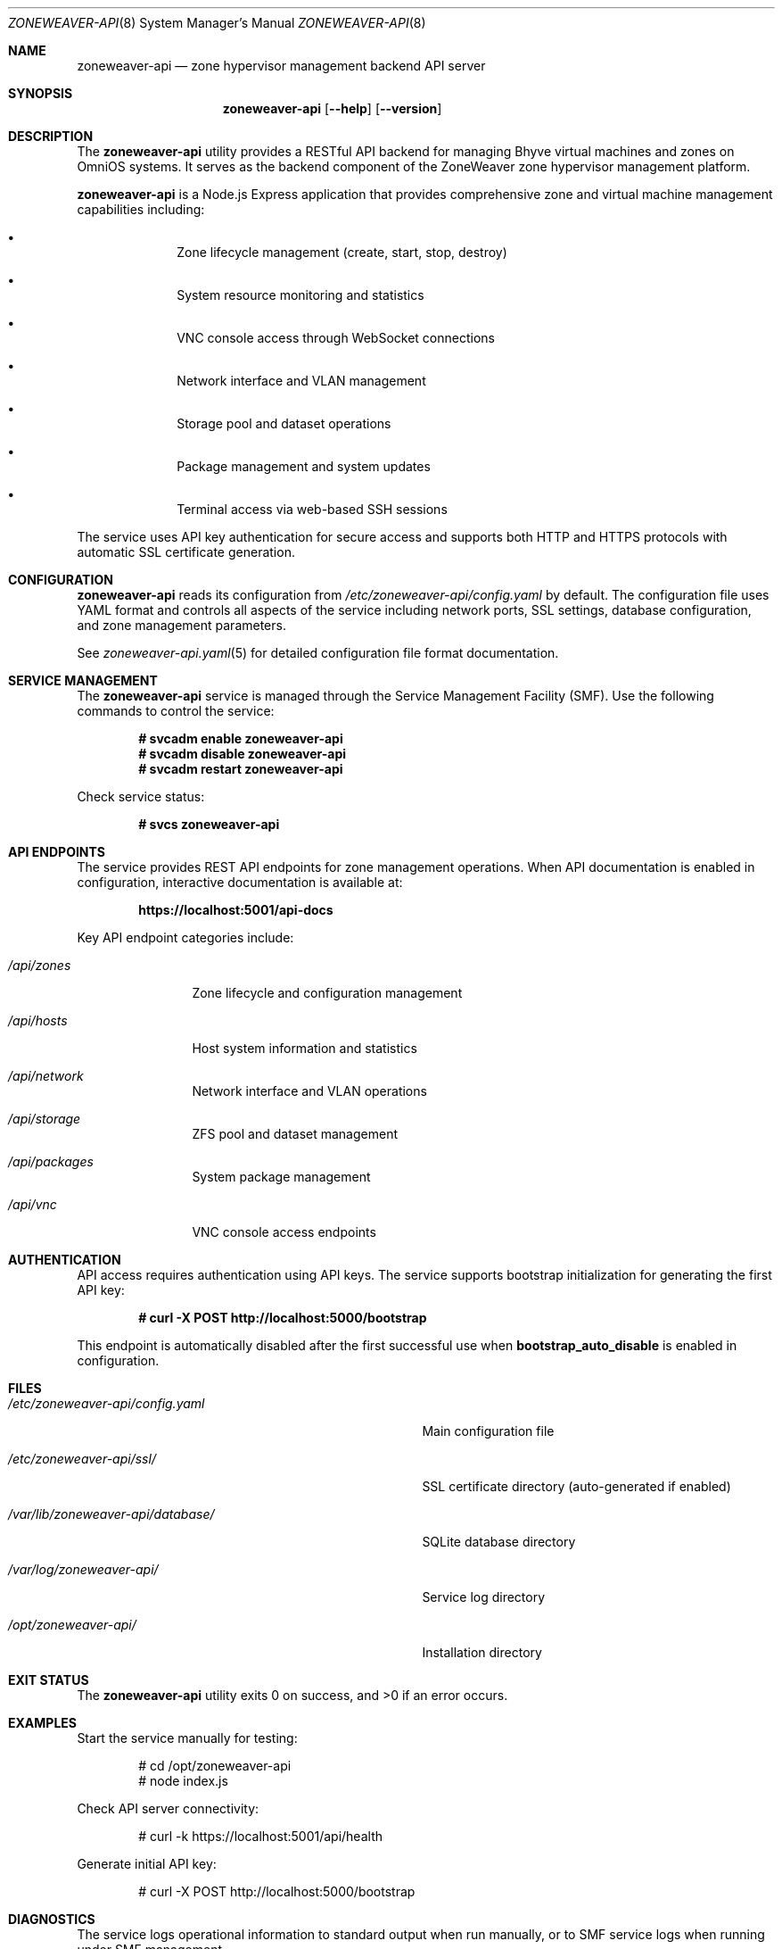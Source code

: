 .Dd $Mdocdate$
.Dt ZONEWEAVER-API 8
.Os
.Sh NAME
.Nm zoneweaver-api
.Nd zone hypervisor management backend API server
.Sh SYNOPSIS
.Nm
.Op Fl -help
.Op Fl -version
.Sh DESCRIPTION
The
.Nm
utility provides a RESTful API backend for managing Bhyve virtual machines
and zones on OmniOS systems. It serves as the backend component of the
ZoneWeaver zone hypervisor management platform.
.Pp
.Nm
is a Node.js Express application that provides comprehensive zone and virtual
machine management capabilities including:
.Bl -bullet -offset indent
.It
Zone lifecycle management (create, start, stop, destroy)
.It
System resource monitoring and statistics
.It
VNC console access through WebSocket connections
.It
Network interface and VLAN management
.It
Storage pool and dataset operations
.It
Package management and system updates
.It
Terminal access via web-based SSH sessions
.El
.Pp
The service uses API key authentication for secure access and supports both
HTTP and HTTPS protocols with automatic SSL certificate generation.
.Sh CONFIGURATION
.Nm
reads its configuration from
.Pa /etc/zoneweaver-api/config.yaml
by default. The configuration file uses YAML format and controls all aspects
of the service including network ports, SSL settings, database configuration,
and zone management parameters.
.Pp
See
.Xr zoneweaver-api.yaml 5
for detailed configuration file format documentation.
.Sh SERVICE MANAGEMENT
The
.Nm
service is managed through the Service Management Facility (SMF). Use the
following commands to control the service:
.Pp
.Dl # svcadm enable zoneweaver-api
.Dl # svcadm disable zoneweaver-api
.Dl # svcadm restart zoneweaver-api
.Pp
Check service status:
.Pp
.Dl # svcs zoneweaver-api
.Sh API ENDPOINTS
The service provides REST API endpoints for zone management operations.
When API documentation is enabled in configuration, interactive documentation
is available at:
.Pp
.Dl https://localhost:5001/api-docs
.Pp
Key API endpoint categories include:
.Bl -tag -width ".Pa /api/zones"
.It Pa /api/zones
Zone lifecycle and configuration management
.It Pa /api/hosts
Host system information and statistics
.It Pa /api/network
Network interface and VLAN operations
.It Pa /api/storage
ZFS pool and dataset management
.It Pa /api/packages
System package management
.It Pa /api/vnc
VNC console access endpoints
.El
.Sh AUTHENTICATION
API access requires authentication using API keys. The service supports
bootstrap initialization for generating the first API key:
.Pp
.Dl # curl -X POST http://localhost:5000/bootstrap
.Pp
This endpoint is automatically disabled after the first successful use when
.Cm bootstrap_auto_disable
is enabled in configuration.
.Sh FILES
.Bl -tag -width ".Pa /var/lib/zoneweaver-api/database/"
.It Pa /etc/zoneweaver-api/config.yaml
Main configuration file
.It Pa /etc/zoneweaver-api/ssl/
SSL certificate directory (auto-generated if enabled)
.It Pa /var/lib/zoneweaver-api/database/
SQLite database directory
.It Pa /var/log/zoneweaver-api/
Service log directory
.It Pa /opt/zoneweaver-api/
Installation directory
.El
.Sh EXIT STATUS
.Ex -std
.Sh EXAMPLES
Start the service manually for testing:
.Bd -literal -offset indent
# cd /opt/zoneweaver-api
# node index.js
.Ed
.Pp
Check API server connectivity:
.Bd -literal -offset indent
# curl -k https://localhost:5001/api/health
.Ed
.Pp
Generate initial API key:
.Bd -literal -offset indent
# curl -X POST http://localhost:5000/bootstrap
.Ed
.Sh DIAGNOSTICS
The service logs operational information to standard output when run manually,
or to SMF service logs when running under SMF management.
.Pp
Common diagnostic steps:
.Bl -enum -offset indent
.It
Check SMF service status: 
.Cm svcs -xv zoneweaver-api
.It
Review service logs: 
.Cm svcs -L zoneweaver-api
.It
Verify configuration syntax: 
.Cm node -c /opt/zoneweaver-api/index.js
.It
Test network connectivity to configured ports
.It
Verify database permissions and disk space
.El
.Sh SEE ALSO
.Xr zoneweaver-api.yaml 5 ,
.Xr svcadm 8 ,
.Xr svcs 1 ,
.Xr zonecfg 8 ,
.Xr zoneadm 8 ,
.Xr bhyve 8
.Sh STANDARDS
The API follows REST architectural principles and returns JSON-formatted
responses. Authentication uses industry-standard API key mechanisms with
bcrypt hashing for secure storage.
.Sh HISTORY
.Nm
first appeared in ZoneWeaver 0.0.1 as part of the OmniOS zone hypervisor
.\" x-release-please-version
management platform.
.Sh AUTHORS
.An ZoneWeaver Project
.Sh SECURITY
.Nm
implements several security measures:
.Bl -bullet -offset indent
.It
API key authentication with bcrypt hashing
.It
CORS origin validation with configurable whitelist
.It
SSL/TLS encryption with automatic certificate generation
.It
VNC console sessions bound to localhost for security
.It
Configurable session timeouts and concurrent connection limits
.El
.Pp
For production deployments, ensure:
.Bl -bullet -offset indent
.It
Strong API keys are generated and securely stored
.It
CORS whitelist is properly configured for frontend origins
.It
SSL certificates are properly configured or auto-generation is enabled
.It
Network access is appropriately restricted via firewall rules
.It
Database files have proper filesystem permissions
.El
